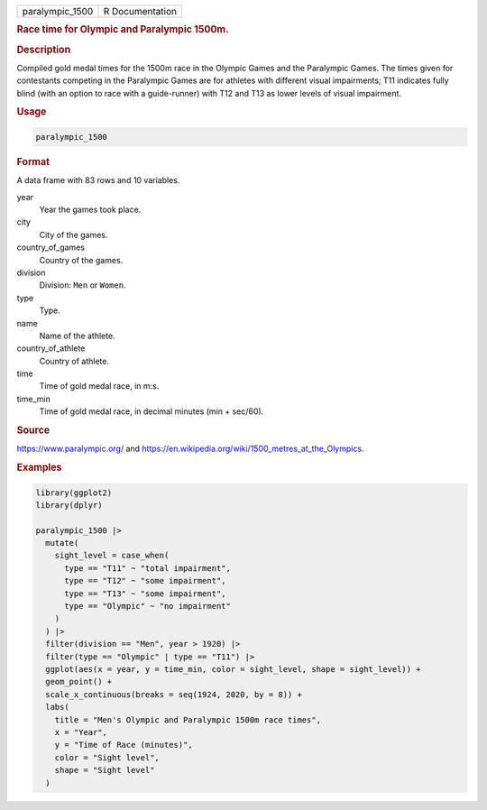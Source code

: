 .. container::

   .. container::

      =============== ===============
      paralympic_1500 R Documentation
      =============== ===============

      .. rubric:: Race time for Olympic and Paralympic 1500m.
         :name: race-time-for-olympic-and-paralympic-1500m.

      .. rubric:: Description
         :name: description

      Compiled gold medal times for the 1500m race in the Olympic Games
      and the Paralympic Games. The times given for contestants
      competing in the Paralympic Games are for athletes with different
      visual impairments; T11 indicates fully blind (with an option to
      race with a guide-runner) with T12 and T13 as lower levels of
      visual impairment.

      .. rubric:: Usage
         :name: usage

      .. code:: R

         paralympic_1500

      .. rubric:: Format
         :name: format

      A data frame with 83 rows and 10 variables.

      year
         Year the games took place.

      city
         City of the games.

      country_of_games
         Country of the games.

      division
         Division: ``Men`` or ``Women``.

      type
         Type.

      name
         Name of the athlete.

      country_of_athlete
         Country of athlete.

      time
         Time of gold medal race, in m:s.

      time_min
         Time of gold medal race, in decimal minutes (min + sec/60).

      .. rubric:: Source
         :name: source

      https://www.paralympic.org/ and
      https://en.wikipedia.org/wiki/1500_metres_at_the_Olympics.

      .. rubric:: Examples
         :name: examples

      .. code:: R

         library(ggplot2)
         library(dplyr)

         paralympic_1500 |>
           mutate(
             sight_level = case_when(
               type == "T11" ~ "total impairment",
               type == "T12" ~ "some impairment",
               type == "T13" ~ "some impairment",
               type == "Olympic" ~ "no impairment"
             )
           ) |>
           filter(division == "Men", year > 1920) |>
           filter(type == "Olympic" | type == "T11") |>
           ggplot(aes(x = year, y = time_min, color = sight_level, shape = sight_level)) +
           geom_point() +
           scale_x_continuous(breaks = seq(1924, 2020, by = 8)) +
           labs(
             title = "Men's Olympic and Paralympic 1500m race times",
             x = "Year",
             y = "Time of Race (minutes)",
             color = "Sight level",
             shape = "Sight level"
           )
